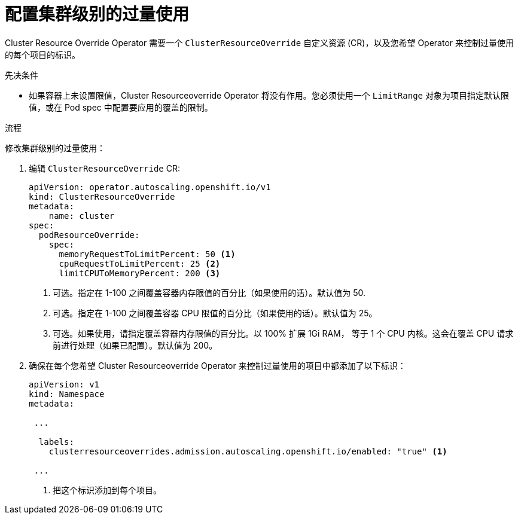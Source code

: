 // Module included in the following assemblies:
//
// * nodes/clusters/nodes-cluster-overcommit.adoc
// * post_installation_configuration/node-tasks.adoc

:_content-type: PROCEDURE
[id="nodes-cluster-resource-configure_{context}"]
= 配置集群级别的过量使用


Cluster Resource Override Operator 需要一个 `ClusterResourceOverride` 自定义资源 (CR)，以及您希望 Operator 来控制过量使用的每个项目的标识。

.先决条件

* 如果容器上未设置限值，Cluster Resourceoverride Operator 将没有作用。您必须使用一个 `LimitRange` 对象为项目指定默认限值，或在 Pod spec 中配置要应用的覆盖的限制。

.流程

修改集群级别的过量使用：

. 编辑 `ClusterResourceOverride` CR:
+
[source,yaml]
----
apiVersion: operator.autoscaling.openshift.io/v1
kind: ClusterResourceOverride
metadata:
    name: cluster
spec:
  podResourceOverride:
    spec:
      memoryRequestToLimitPercent: 50 <1>
      cpuRequestToLimitPercent: 25 <2>
      limitCPUToMemoryPercent: 200 <3>
----
<1> 可选。指定在 1-100 之间覆盖容器内存限值的百分比（如果使用的话）。默认值为 50.
<2> 可选。指定在 1-100 之间覆盖容器 CPU 限值的百分比（如果使用的话）。默认值为 25。
<3> 可选。如果使用，请指定覆盖容器内存限值的百分比。以 100% 扩展 1Gi RAM， 等于 1 个 CPU 内核。这会在覆盖 CPU 请求前进行处理（如果已配置）。默认值为 200。

. 确保在每个您希望 Cluster Resourceoverride Operator 来控制过量使用的项目中都添加了以下标识：
+
[source,yaml]
----
apiVersion: v1
kind: Namespace
metadata:

 ...

  labels:
    clusterresourceoverrides.admission.autoscaling.openshift.io/enabled: "true" <1>

 ...
----
<1> 把这个标识添加到每个项目。
